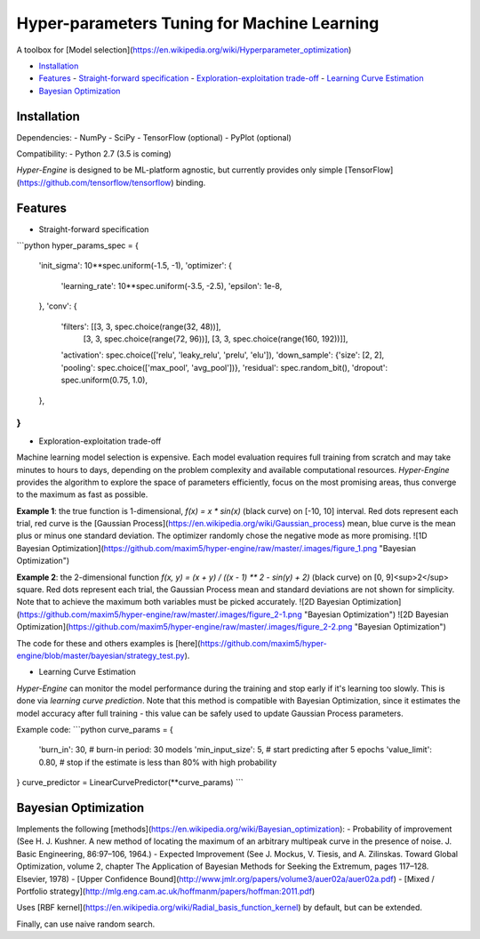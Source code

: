 ============================================
Hyper-parameters Tuning for Machine Learning
============================================

A toolbox for [Model selection](https://en.wikipedia.org/wiki/Hyperparameter_optimization)

- `Installation <#installation>`__
- `Features <#features>`__
  - `Straight-forward specification <#specification>`__
  - `Exploration-exploitation trade-off <#exploration-exploitation>`__
  - `Learning Curve Estimation <#learning-curve>`__
- `Bayesian Optimization <#bayesian-optimization>`__


Installation
------------

Dependencies:
- NumPy
- SciPy
- TensorFlow (optional)
- PyPlot (optional)

Compatibility:
- Python 2.7 (3.5 is coming)

*Hyper-Engine* is designed to be ML-platform agnostic, but currently provides only simple [TensorFlow](https://github.com/tensorflow/tensorflow) binding.


Features
--------

* Straight-forward specification

```python
hyper_params_spec = {
  'init_sigma': 10**spec.uniform(-1.5, -1),
  'optimizer': {
    'learning_rate': 10**spec.uniform(-3.5, -2.5),
    'epsilon': 1e-8,
  },
  'conv': {
    'filters': [[3, 3, spec.choice(range(32, 48))],
                [3, 3, spec.choice(range(72, 96))],
                [3, 3, spec.choice(range(160, 192))]],
    'activation': spec.choice(['relu', 'leaky_relu', 'prelu', 'elu']),
    'down_sample': {'size': [2, 2], 'pooling': spec.choice(['max_pool', 'avg_pool'])},
    'residual': spec.random_bit(),
    'dropout': spec.uniform(0.75, 1.0),
  },
}
```

* Exploration-exploitation trade-off 

Machine learning model selection is expensive.
Each model evaluation requires full training from scratch and may take minutes to hours to days, 
depending on the problem complexity and available computational resources.
*Hyper-Engine* provides the algorithm to explore the space of parameters efficiently, focus on the most promising areas,
thus converge to the maximum as fast as possible.

**Example 1**: the true function is 1-dimensional, `f(x) = x * sin(x)` (black curve) on [-10, 10] interval.
Red dots represent each trial, red curve is the [Gaussian Process](https://en.wikipedia.org/wiki/Gaussian_process) mean,
blue curve is the mean plus or minus one standard deviation.
The optimizer randomly chose the negative mode as more promising.
![1D Bayesian Optimization](https://github.com/maxim5/hyper-engine/raw/master/.images/figure_1.png "Bayesian Optimization")

**Example 2**: the 2-dimensional function `f(x, y) = (x + y) / ((x - 1) ** 2 - sin(y) + 2)` (black curve) on [0, 9]<sup>2</sup> square.
Red dots represent each trial, the Gaussian Process mean and standard deviations are not shown for simplicity.
Note that to achieve the maximum both variables must be picked accurately.
![2D Bayesian Optimization](https://github.com/maxim5/hyper-engine/raw/master/.images/figure_2-1.png "Bayesian Optimization")
![2D Bayesian Optimization](https://github.com/maxim5/hyper-engine/raw/master/.images/figure_2-2.png "Bayesian Optimization")

The code for these and others examples is [here](https://github.com/maxim5/hyper-engine/blob/master/bayesian/strategy_test.py).

* Learning Curve Estimation

*Hyper-Engine* can monitor the model performance during the training and stop early if it's learning too slowly.
This is done via *learning curve prediction*. Note that this method is compatible with Bayesian Optimization, since
it estimates the model accuracy after full training - this value can be safely used to update Gaussian Process parameters.

Example code:
```python
curve_params = {
  'burn_in': 30,                # burn-in period: 30 models 
  'min_input_size': 5,          # start predicting after 5 epochs
  'value_limit': 0.80,          # stop if the estimate is less than 80% with high probability
}
curve_predictor = LinearCurvePredictor(**curve_params)
```

Bayesian Optimization
---------------------

Implements the following [methods](https://en.wikipedia.org/wiki/Bayesian_optimization):
- Probability of improvement (See H. J. Kushner. A new method of locating the maximum of an arbitrary multipeak curve in the presence of noise. J. Basic Engineering, 86:97–106, 1964.)
- Expected Improvement (See J. Mockus, V. Tiesis, and A. Zilinskas. Toward Global Optimization, volume 2, chapter The Application of Bayesian Methods for Seeking the Extremum, pages 117–128. Elsevier, 1978)
- [Upper Confidence Bound](http://www.jmlr.org/papers/volume3/auer02a/auer02a.pdf)
- [Mixed / Portfolio strategy](http://mlg.eng.cam.ac.uk/hoffmanm/papers/hoffman:2011.pdf)

Uses [RBF kernel](https://en.wikipedia.org/wiki/Radial_basis_function_kernel) by default, but can be extended.

Finally, can use naive random search.
